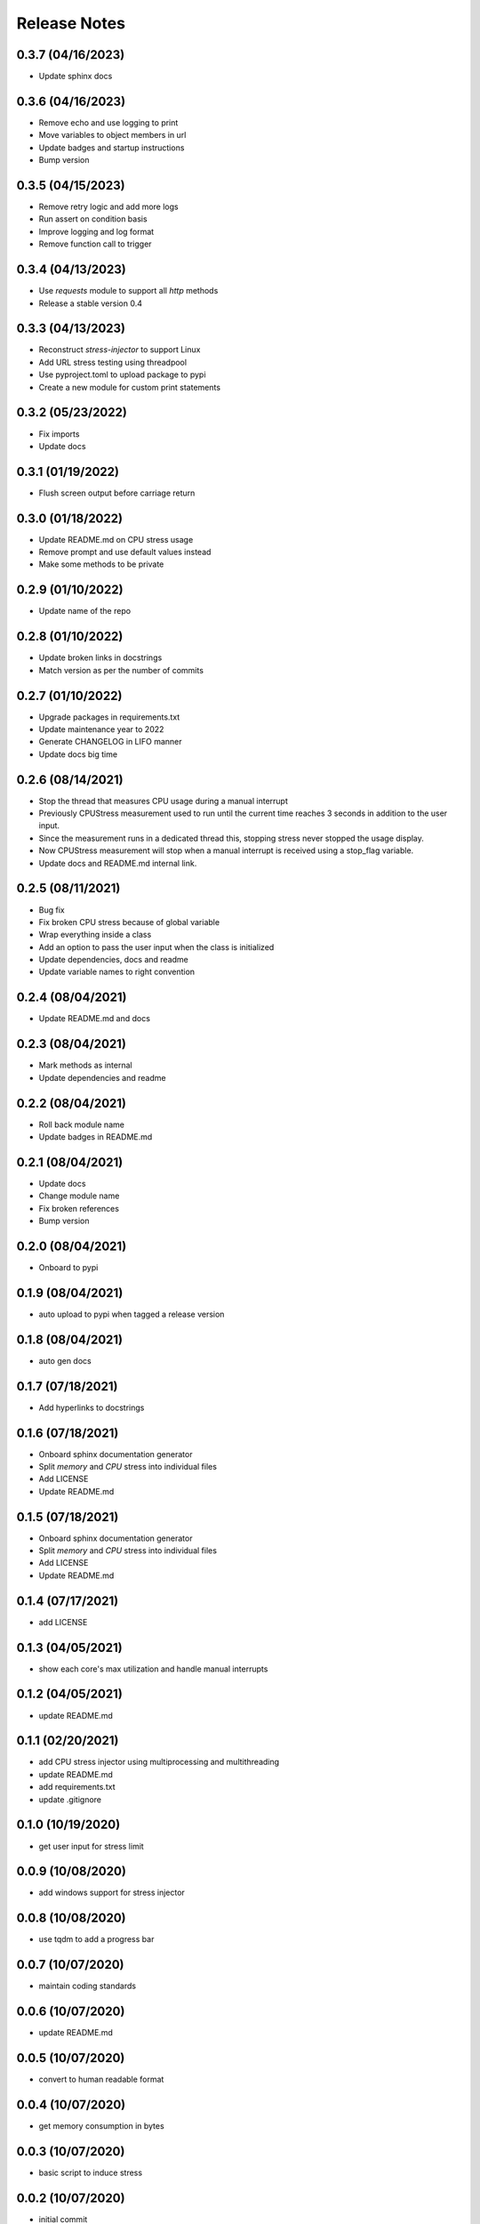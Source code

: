 Release Notes
=============

0.3.7 (04/16/2023)
------------------
- Update sphinx docs

0.3.6 (04/16/2023)
------------------
- Remove echo and use logging to print
- Move variables to object members in url
- Update badges and startup instructions
- Bump version

0.3.5 (04/15/2023)
------------------
- Remove retry logic and add more logs
- Run assert on condition basis
- Improve logging and log format
- Remove function call to trigger

0.3.4 (04/13/2023)
------------------
- Use `requests` module to support all `http` methods
- Release a stable version 0.4

0.3.3 (04/13/2023)
------------------
- Reconstruct `stress-injector` to support Linux
- Add URL stress testing using threadpool
- Use pyproject.toml to upload package to pypi
- Create a new module for custom print statements

0.3.2 (05/23/2022)
------------------
- Fix imports
- Update docs

0.3.1 (01/19/2022)
------------------
- Flush screen output before carriage return

0.3.0 (01/18/2022)
------------------
- Update README.md on CPU stress usage
- Remove prompt and use default values instead
- Make some methods to be private

0.2.9 (01/10/2022)
------------------
- Update name of the repo

0.2.8 (01/10/2022)
------------------
- Update broken links in docstrings
- Match version as per the number of commits

0.2.7 (01/10/2022)
------------------
- Upgrade packages in requirements.txt
- Update maintenance year to 2022
- Generate CHANGELOG in LIFO manner
- Update docs big time

0.2.6 (08/14/2021)
------------------
- Stop the thread that measures CPU usage during a manual interrupt
- Previously CPUStress measurement used to run until the current time reaches 3 seconds in addition to the user input.
- Since the measurement runs in a dedicated thread this, stopping stress never stopped the usage display.
- Now CPUStress measurement will stop when a manual interrupt is received using a stop_flag variable.
- Update docs and README.md internal link.

0.2.5 (08/11/2021)
------------------
- Bug fix
- Fix broken CPU stress because of global variable
- Wrap everything inside a class
- Add an option to pass the user input when the class is initialized
- Update dependencies, docs and readme
- Update variable names to right convention

0.2.4 (08/04/2021)
------------------
- Update README.md and docs

0.2.3 (08/04/2021)
------------------
- Mark methods as internal
- Update dependencies and readme

0.2.2 (08/04/2021)
------------------
- Roll back module name
- Update badges in README.md

0.2.1 (08/04/2021)
------------------
- Update docs
- Change module name
- Fix broken references
- Bump version

0.2.0 (08/04/2021)
------------------
- Onboard to pypi

0.1.9 (08/04/2021)
------------------
- auto upload to pypi when tagged a release version

0.1.8 (08/04/2021)
------------------
- auto gen docs

0.1.7 (07/18/2021)
------------------
- Add hyperlinks to docstrings

0.1.6 (07/18/2021)
------------------
- Onboard sphinx documentation generator
- Split `memory` and `CPU` stress into individual files
- Add LICENSE
- Update README.md

0.1.5 (07/18/2021)
------------------
- Onboard sphinx documentation generator
- Split `memory` and `CPU` stress into individual files
- Add LICENSE
- Update README.md

0.1.4 (07/17/2021)
------------------
- add LICENSE

0.1.3 (04/05/2021)
------------------
- show each core's max utilization and handle manual interrupts

0.1.2 (04/05/2021)
------------------
- update README.md

0.1.1 (02/20/2021)
------------------
- add CPU stress injector using multiprocessing and multithreading
- update README.md
- add requirements.txt
- update .gitignore

0.1.0 (10/19/2020)
------------------
- get user input for stress limit

0.0.9 (10/08/2020)
------------------
- add windows support for stress injector

0.0.8 (10/08/2020)
------------------
- use tqdm to add a progress bar

0.0.7 (10/07/2020)
------------------
- maintain coding standards

0.0.6 (10/07/2020)
------------------
- update README.md

0.0.5 (10/07/2020)
------------------
- convert to human readable format

0.0.4 (10/07/2020)
------------------
- get memory consumption in bytes

0.0.3 (10/07/2020)
------------------
- basic script to induce stress

0.0.2 (10/07/2020)
------------------
- initial commit

0.0.1 (10/07/2020)
------------------
- Initial commit
